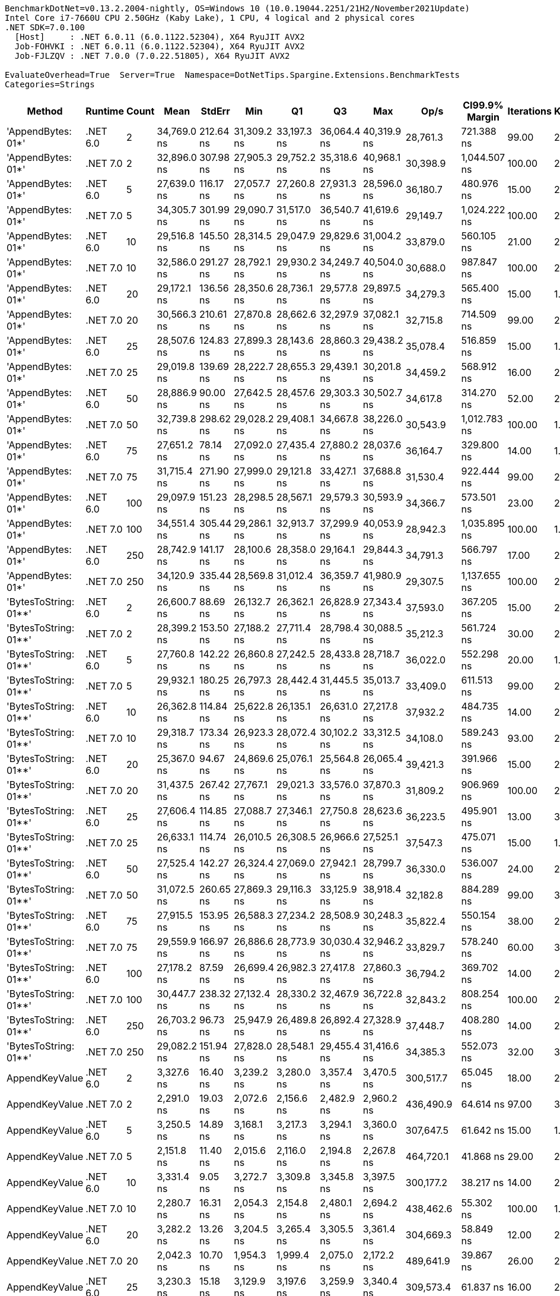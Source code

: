 ....
BenchmarkDotNet=v0.13.2.2004-nightly, OS=Windows 10 (10.0.19044.2251/21H2/November2021Update)
Intel Core i7-7660U CPU 2.50GHz (Kaby Lake), 1 CPU, 4 logical and 2 physical cores
.NET SDK=7.0.100
  [Host]     : .NET 6.0.11 (6.0.1122.52304), X64 RyuJIT AVX2
  Job-FOHVKI : .NET 6.0.11 (6.0.1122.52304), X64 RyuJIT AVX2
  Job-FJLZQV : .NET 7.0.0 (7.0.22.51805), X64 RyuJIT AVX2

EvaluateOverhead=True  Server=True  Namespace=DotNetTips.Spargine.Extensions.BenchmarkTests  
Categories=Strings  
....
[options="header"]
|===
|                 Method|   Runtime|  Count|         Mean|     StdErr|          Min|           Q1|           Q3|          Max|         Op/s|  CI99.9% Margin|  Iterations|  Kurtosis|  MValue|  Skewness|  Rank|  LogicalGroup|  Baseline|  Code Size|  Allocated
|     'AppendBytes: 01*'|  .NET 6.0|      2|  34,769.0 ns|  212.64 ns|  31,309.2 ns|  33,197.3 ns|  36,064.4 ns|  40,319.9 ns|     28,761.3|      721.388 ns|       99.00|     2.800|   2.000|    0.6405|    14|             *|        No|    3,228 B|   44.66 KB
|     'AppendBytes: 01*'|  .NET 7.0|      2|  32,896.0 ns|  307.98 ns|  27,905.3 ns|  29,752.2 ns|  35,318.6 ns|  40,968.1 ns|     30,398.9|    1,044.507 ns|      100.00|     2.027|   3.875|    0.2379|    13|             *|        No|    3,813 B|   44.66 KB
|     'AppendBytes: 01*'|  .NET 6.0|      5|  27,639.0 ns|  116.17 ns|  27,057.7 ns|  27,260.8 ns|  27,931.3 ns|  28,596.0 ns|     36,180.7|      480.976 ns|       15.00|     2.155|   2.000|    0.5264|    12|             *|        No|    3,228 B|   44.66 KB
|     'AppendBytes: 01*'|  .NET 7.0|      5|  34,305.7 ns|  301.99 ns|  29,090.7 ns|  31,517.0 ns|  36,540.7 ns|  41,619.6 ns|     29,149.7|    1,024.222 ns|      100.00|     2.098|   3.200|    0.0474|    14|             *|        No|    3,813 B|   44.66 KB
|     'AppendBytes: 01*'|  .NET 6.0|     10|  29,516.8 ns|  145.50 ns|  28,314.5 ns|  29,047.9 ns|  29,829.6 ns|  31,004.2 ns|     33,879.0|      560.105 ns|       21.00|     2.761|   2.000|    0.6393|    12|             *|        No|    3,228 B|   44.66 KB
|     'AppendBytes: 01*'|  .NET 7.0|     10|  32,586.0 ns|  291.27 ns|  28,792.1 ns|  29,930.2 ns|  34,249.7 ns|  40,504.0 ns|     30,688.0|      987.847 ns|      100.00|     2.844|   3.556|    0.7941|    13|             *|        No|    3,813 B|   44.66 KB
|     'AppendBytes: 01*'|  .NET 6.0|     20|  29,172.1 ns|  136.56 ns|  28,350.6 ns|  28,736.1 ns|  29,577.8 ns|  29,897.5 ns|     34,279.3|      565.400 ns|       15.00|     1.554|   2.000|   -0.2225|    12|             *|        No|    3,228 B|   44.66 KB
|     'AppendBytes: 01*'|  .NET 7.0|     20|  30,566.3 ns|  210.61 ns|  27,870.8 ns|  28,662.6 ns|  32,297.9 ns|  37,082.1 ns|     32,715.8|      714.509 ns|       99.00|     2.893|   2.872|    0.7626|    12|             *|        No|    3,813 B|   44.66 KB
|     'AppendBytes: 01*'|  .NET 6.0|     25|  28,507.6 ns|  124.83 ns|  27,899.3 ns|  28,143.6 ns|  28,860.3 ns|  29,438.2 ns|     35,078.4|      516.859 ns|       15.00|     1.789|   2.000|    0.4296|    12|             *|        No|    3,228 B|   44.66 KB
|     'AppendBytes: 01*'|  .NET 7.0|     25|  29,019.8 ns|  139.69 ns|  28,222.7 ns|  28,655.3 ns|  29,439.1 ns|  30,201.8 ns|     34,459.2|      568.912 ns|       16.00|     2.098|   2.000|    0.4312|    12|             *|        No|    3,813 B|   44.66 KB
|     'AppendBytes: 01*'|  .NET 6.0|     50|  28,886.9 ns|   90.00 ns|  27,642.5 ns|  28,457.6 ns|  29,303.3 ns|  30,502.7 ns|     34,617.8|      314.270 ns|       52.00|     2.718|   2.000|    0.4685|    12|             *|        No|    3,228 B|   44.66 KB
|     'AppendBytes: 01*'|  .NET 7.0|     50|  32,739.8 ns|  298.62 ns|  29,028.2 ns|  29,408.1 ns|  34,667.8 ns|  38,226.0 ns|     30,543.9|    1,012.783 ns|      100.00|     1.658|   4.629|    0.2072|    13|             *|        No|    3,813 B|   44.66 KB
|     'AppendBytes: 01*'|  .NET 6.0|     75|  27,651.2 ns|   78.14 ns|  27,092.0 ns|  27,435.4 ns|  27,880.2 ns|  28,037.6 ns|     36,164.7|      329.800 ns|       14.00|     1.740|   2.000|   -0.3322|    12|             *|        No|    3,228 B|   44.66 KB
|     'AppendBytes: 01*'|  .NET 7.0|     75|  31,715.4 ns|  271.90 ns|  27,999.0 ns|  29,121.8 ns|  33,427.1 ns|  37,688.8 ns|     31,530.4|      922.444 ns|       99.00|     2.024|   3.189|    0.4273|    12|             *|        No|    3,813 B|   44.66 KB
|     'AppendBytes: 01*'|  .NET 6.0|    100|  29,097.9 ns|  151.23 ns|  28,298.5 ns|  28,567.1 ns|  29,579.3 ns|  30,593.9 ns|     34,366.7|      573.501 ns|       23.00|     2.224|   2.000|    0.7856|    12|             *|        No|    3,228 B|   44.66 KB
|     'AppendBytes: 01*'|  .NET 7.0|    100|  34,551.4 ns|  305.44 ns|  29,286.1 ns|  32,913.7 ns|  37,299.9 ns|  40,053.9 ns|     28,942.3|    1,035.895 ns|      100.00|     1.975|   4.067|   -0.2063|    14|             *|        No|    3,813 B|   44.66 KB
|     'AppendBytes: 01*'|  .NET 6.0|    250|  28,742.9 ns|  141.17 ns|  28,100.6 ns|  28,358.0 ns|  29,164.1 ns|  29,844.3 ns|     34,791.3|      566.797 ns|       17.00|     2.119|   2.000|    0.8506|    12|             *|        No|    3,228 B|   44.66 KB
|     'AppendBytes: 01*'|  .NET 7.0|    250|  34,120.9 ns|  335.44 ns|  28,569.8 ns|  31,012.4 ns|  36,359.7 ns|  41,980.9 ns|     29,307.5|    1,137.655 ns|      100.00|     2.274|   4.296|    0.3615|    14|             *|        No|    3,813 B|   44.66 KB
|  'BytesToString: 01**'|  .NET 6.0|      2|  26,600.7 ns|   88.69 ns|  26,132.7 ns|  26,362.1 ns|  26,828.9 ns|  27,343.4 ns|     37,593.0|      367.205 ns|       15.00|     2.212|   2.000|    0.3876|    12|             *|        No|    3,268 B|   36.03 KB
|  'BytesToString: 01**'|  .NET 7.0|      2|  28,399.2 ns|  153.50 ns|  27,188.2 ns|  27,711.4 ns|  28,798.4 ns|  30,088.5 ns|     35,212.3|      561.724 ns|       30.00|     2.247|   2.333|    0.5886|    12|             *|        No|    3,221 B|   36.03 KB
|  'BytesToString: 01**'|  .NET 6.0|      5|  27,760.8 ns|  142.22 ns|  26,860.8 ns|  27,242.5 ns|  28,433.8 ns|  28,718.7 ns|     36,022.0|      552.298 ns|       20.00|     1.420|   2.500|    0.1493|    12|             *|        No|    3,268 B|   36.03 KB
|  'BytesToString: 01**'|  .NET 7.0|      5|  29,932.1 ns|  180.25 ns|  26,797.3 ns|  28,442.4 ns|  31,445.5 ns|  35,013.7 ns|     33,409.0|      611.513 ns|       99.00|     2.245|   2.691|    0.6184|    12|             *|        No|    3,221 B|   36.03 KB
|  'BytesToString: 01**'|  .NET 6.0|     10|  26,362.8 ns|  114.84 ns|  25,622.8 ns|  26,135.1 ns|  26,631.0 ns|  27,217.8 ns|     37,932.2|      484.735 ns|       14.00|     2.357|   2.000|   -0.0835|    12|             *|        No|    3,268 B|   36.03 KB
|  'BytesToString: 01**'|  .NET 7.0|     10|  29,318.7 ns|  173.34 ns|  26,923.3 ns|  28,072.4 ns|  30,102.2 ns|  33,312.5 ns|     34,108.0|      589.243 ns|       93.00|     2.803|   2.188|    0.9169|    12|             *|        No|    3,221 B|   36.03 KB
|  'BytesToString: 01**'|  .NET 6.0|     20|  25,367.0 ns|   94.67 ns|  24,869.6 ns|  25,076.1 ns|  25,564.8 ns|  26,065.4 ns|     39,421.3|      391.966 ns|       15.00|     2.064|   2.000|    0.4811|    11|             *|        No|    3,268 B|   36.03 KB
|  'BytesToString: 01**'|  .NET 7.0|     20|  31,437.5 ns|  267.42 ns|  27,767.1 ns|  29,021.3 ns|  33,576.0 ns|  37,870.3 ns|     31,809.2|      906.969 ns|      100.00|     2.167|   2.788|    0.5151|    12|             *|        No|    3,221 B|   36.03 KB
|  'BytesToString: 01**'|  .NET 6.0|     25|  27,606.4 ns|  114.85 ns|  27,088.7 ns|  27,346.1 ns|  27,750.8 ns|  28,623.6 ns|     36,223.5|      495.901 ns|       13.00|     3.194|   2.000|    0.9646|    12|             *|        No|    3,268 B|   36.03 KB
|  'BytesToString: 01**'|  .NET 7.0|     25|  26,633.1 ns|  114.74 ns|  26,010.5 ns|  26,308.5 ns|  26,966.6 ns|  27,525.1 ns|     37,547.3|      475.071 ns|       15.00|     1.900|   2.000|    0.3337|    12|             *|        No|    3,221 B|   36.03 KB
|  'BytesToString: 01**'|  .NET 6.0|     50|  27,525.4 ns|  142.27 ns|  26,324.4 ns|  27,069.0 ns|  27,942.1 ns|  28,799.7 ns|     36,330.0|      536.007 ns|       24.00|     2.000|   2.000|    0.2391|    12|             *|        No|    3,268 B|   36.03 KB
|  'BytesToString: 01**'|  .NET 7.0|     50|  31,072.5 ns|  260.65 ns|  27,869.3 ns|  29,116.3 ns|  33,125.9 ns|  38,918.4 ns|     32,182.8|      884.289 ns|       99.00|     3.374|   2.791|    1.0679|    12|             *|        No|    3,221 B|   36.03 KB
|  'BytesToString: 01**'|  .NET 6.0|     75|  27,915.5 ns|  153.95 ns|  26,588.3 ns|  27,234.2 ns|  28,508.9 ns|  30,248.3 ns|     35,822.4|      550.154 ns|       38.00|     2.488|   2.125|    0.6640|    12|             *|        No|    3,268 B|   36.03 KB
|  'BytesToString: 01**'|  .NET 7.0|     75|  29,559.9 ns|  166.97 ns|  26,886.6 ns|  28,773.9 ns|  30,030.4 ns|  32,946.2 ns|     33,829.7|      578.240 ns|       60.00|     3.701|   2.000|    0.9091|    12|             *|        No|    3,221 B|   36.03 KB
|  'BytesToString: 01**'|  .NET 6.0|    100|  27,178.2 ns|   87.59 ns|  26,699.4 ns|  26,982.3 ns|  27,417.8 ns|  27,860.3 ns|     36,794.2|      369.702 ns|       14.00|     2.177|   2.000|    0.5313|    12|             *|        No|    3,268 B|   36.03 KB
|  'BytesToString: 01**'|  .NET 7.0|    100|  30,447.7 ns|  238.32 ns|  27,132.4 ns|  28,330.2 ns|  32,467.9 ns|  36,722.8 ns|     32,843.2|      808.254 ns|      100.00|     2.599|   3.105|    0.7569|    12|             *|        No|    3,221 B|   36.03 KB
|  'BytesToString: 01**'|  .NET 6.0|    250|  26,703.2 ns|   96.73 ns|  25,947.9 ns|  26,489.8 ns|  26,892.4 ns|  27,328.9 ns|     37,448.7|      408.280 ns|       14.00|     2.395|   2.000|   -0.1156|    12|             *|        No|    3,268 B|   36.03 KB
|  'BytesToString: 01**'|  .NET 7.0|    250|  29,082.2 ns|  151.94 ns|  27,828.0 ns|  28,548.1 ns|  29,455.4 ns|  31,416.6 ns|     34,385.3|      552.073 ns|       32.00|     3.730|   2.000|    1.1312|    12|             *|        No|    3,221 B|   36.03 KB
|         AppendKeyValue|  .NET 6.0|      2|   3,327.6 ns|   16.40 ns|   3,239.2 ns|   3,280.0 ns|   3,357.4 ns|   3,470.5 ns|    300,517.7|       65.045 ns|       18.00|     2.216|   2.000|    0.6175|     9|             *|        No|    1,861 B|    2.71 KB
|         AppendKeyValue|  .NET 7.0|      2|   2,291.0 ns|   19.03 ns|   2,072.6 ns|   2,156.6 ns|   2,482.9 ns|   2,960.2 ns|    436,490.9|       64.614 ns|       97.00|     3.787|   3.070|    1.1167|     7|             *|        No|    2,967 B|    2.72 KB
|         AppendKeyValue|  .NET 6.0|      5|   3,250.5 ns|   14.89 ns|   3,168.1 ns|   3,217.3 ns|   3,294.1 ns|   3,360.0 ns|    307,647.5|       61.642 ns|       15.00|     1.823|   2.000|    0.4260|     9|             *|        No|    1,861 B|    2.73 KB
|         AppendKeyValue|  .NET 7.0|      5|   2,151.8 ns|   11.40 ns|   2,015.6 ns|   2,116.0 ns|   2,194.8 ns|   2,267.8 ns|    464,720.1|       41.868 ns|       29.00|     2.307|   2.000|   -0.2156|     6|             *|        No|    2,967 B|    2.74 KB
|         AppendKeyValue|  .NET 6.0|     10|   3,331.4 ns|    9.05 ns|   3,272.7 ns|   3,309.8 ns|   3,345.8 ns|   3,397.5 ns|    300,177.2|       38.217 ns|       14.00|     2.172|   2.000|    0.2170|     9|             *|        No|    1,861 B|    2.74 KB
|         AppendKeyValue|  .NET 7.0|     10|   2,280.7 ns|   16.31 ns|   2,054.3 ns|   2,154.8 ns|   2,480.1 ns|   2,694.2 ns|    438,462.6|       55.302 ns|      100.00|     1.845|   3.083|    0.5269|     7|             *|        No|    2,967 B|    2.73 KB
|         AppendKeyValue|  .NET 6.0|     20|   3,282.2 ns|   13.26 ns|   3,204.5 ns|   3,265.4 ns|   3,305.5 ns|   3,361.4 ns|    304,669.3|       58.849 ns|       12.00|     2.182|   2.000|   -0.3982|     9|             *|        No|    1,861 B|    2.73 KB
|         AppendKeyValue|  .NET 7.0|     20|   2,042.3 ns|   10.70 ns|   1,954.3 ns|   1,999.4 ns|   2,075.0 ns|   2,172.2 ns|    489,641.9|       39.867 ns|       26.00|     2.563|   2.000|    0.3545|     4|             *|        No|    2,967 B|    2.74 KB
|         AppendKeyValue|  .NET 6.0|     25|   3,230.3 ns|   15.18 ns|   3,129.9 ns|   3,197.6 ns|   3,259.9 ns|   3,340.4 ns|    309,573.4|       61.837 ns|       16.00|     2.042|   2.000|    0.0793|     9|             *|        No|    1,861 B|    2.69 KB
|         AppendKeyValue|  .NET 7.0|     25|   2,093.8 ns|   10.85 ns|   1,997.5 ns|   2,049.6 ns|   2,139.0 ns|   2,192.5 ns|    477,607.1|       40.022 ns|       28.00|     1.732|   2.000|    0.0329|     5|             *|        No|    2,967 B|    2.73 KB
|         AppendKeyValue|  .NET 6.0|     50|   3,304.6 ns|   17.27 ns|   3,196.6 ns|   3,244.3 ns|   3,344.0 ns|   3,478.0 ns|    302,611.4|       65.503 ns|       23.00|     2.402|   2.000|    0.7406|     9|             *|        No|    1,861 B|    2.72 KB
|         AppendKeyValue|  .NET 7.0|     50|   2,330.4 ns|   16.16 ns|   2,058.0 ns|   2,213.6 ns|   2,463.9 ns|   2,815.2 ns|    429,104.4|       54.829 ns|       99.00|     2.473|   2.615|    0.6396|     7|             *|        No|    2,967 B|    2.73 KB
|         AppendKeyValue|  .NET 6.0|     75|   3,233.8 ns|   12.44 ns|   3,176.4 ns|   3,205.4 ns|   3,278.1 ns|   3,313.5 ns|    309,231.3|       52.498 ns|       14.00|     1.594|   2.000|    0.5658|     9|             *|        No|    1,861 B|    2.73 KB
|         AppendKeyValue|  .NET 7.0|     75|   2,445.6 ns|   21.09 ns|   2,117.6 ns|   2,271.8 ns|   2,602.3 ns|   3,081.9 ns|    408,900.0|       71.511 ns|      100.00|     2.819|   3.941|    0.6210|     8|             *|        No|    2,967 B|    2.71 KB
|         AppendKeyValue|  .NET 6.0|    100|   3,308.4 ns|   15.73 ns|   3,205.9 ns|   3,266.7 ns|   3,352.8 ns|   3,485.9 ns|    302,257.9|       61.094 ns|       20.00|     2.936|   2.000|    0.7609|     9|             *|        No|    1,861 B|     2.7 KB
|         AppendKeyValue|  .NET 7.0|    100|   2,254.1 ns|   12.32 ns|   2,026.9 ns|   2,187.2 ns|   2,313.9 ns|   2,544.9 ns|    443,643.3|       42.168 ns|       78.00|     3.046|   2.000|    0.3377|     7|             *|        No|    2,967 B|    2.73 KB
|         AppendKeyValue|  .NET 6.0|    250|   3,533.8 ns|   13.11 ns|   3,460.2 ns|   3,487.4 ns|   3,573.2 ns|   3,597.9 ns|    282,978.7|       55.317 ns|       14.00|     1.361|   2.000|   -0.2152|    10|             *|        No|    1,861 B|    2.73 KB
|         AppendKeyValue|  .NET 7.0|    250|   2,246.4 ns|   12.58 ns|   2,088.2 ns|   2,202.8 ns|   2,288.0 ns|   2,445.8 ns|    445,164.7|       44.866 ns|       39.00|     2.958|   2.000|    0.4982|     7|             *|        No|    2,967 B|    2.73 KB
|           AppendValues|  .NET 6.0|      2|     567.2 ns|    2.61 ns|     550.8 ns|     557.2 ns|     573.4 ns|     596.8 ns|  1,763,131.4|       10.034 ns|       21.00|     2.770|   2.000|    0.7621|     1|             *|        No|    1,189 B|    1.44 KB
|           AppendValues|  .NET 7.0|      2|     724.6 ns|    5.40 ns|     567.7 ns|     698.7 ns|     767.7 ns|     827.0 ns|  1,380,036.1|       18.309 ns|      100.00|     3.045|   3.842|   -0.4789|     3|             *|        No|    1,942 B|    1.44 KB
|           AppendValues|  .NET 6.0|      5|     616.2 ns|    3.44 ns|     566.4 ns|     605.1 ns|     631.5 ns|     655.7 ns|  1,622,981.0|       12.302 ns|       38.00|     2.815|   2.250|   -0.3940|     2|             *|        No|    1,189 B|    1.44 KB
|           AppendValues|  .NET 7.0|      5|     675.0 ns|    8.09 ns|     565.5 ns|     604.0 ns|     725.6 ns|     916.4 ns|  1,481,536.3|       27.461 ns|       97.00|     2.424|   4.000|    0.4389|     3|             *|        No|    1,942 B|    1.45 KB
|           AppendValues|  .NET 6.0|     10|     598.0 ns|    3.38 ns|     564.2 ns|     581.1 ns|     611.0 ns|     659.3 ns|  1,672,354.6|       11.949 ns|       44.00|     2.880|   2.000|    0.6970|     1|             *|        No|    1,189 B|    1.45 KB
|           AppendValues|  .NET 7.0|     10|     682.7 ns|    5.52 ns|     558.9 ns|     645.5 ns|     716.3 ns|     819.7 ns|  1,464,681.8|       18.717 ns|      100.00|     2.847|   2.612|   -0.5937|     3|             *|        No|    1,942 B|    1.45 KB
|           AppendValues|  .NET 6.0|     20|     613.5 ns|    3.49 ns|     558.6 ns|     600.4 ns|     629.6 ns|     675.7 ns|  1,629,997.0|       12.030 ns|       64.00|     2.634|   2.080|    0.0390|     2|             *|        No|    1,189 B|    1.45 KB
|           AppendValues|  .NET 7.0|     20|     700.1 ns|    6.26 ns|     545.8 ns|     659.8 ns|     742.4 ns|     792.7 ns|  1,428,324.8|       21.243 ns|      100.00|     2.399|   2.840|   -0.5935|     3|             *|        No|    1,942 B|    1.46 KB
|           AppendValues|  .NET 6.0|     25|     597.4 ns|    1.55 ns|     586.7 ns|     594.9 ns|     598.6 ns|     607.6 ns|  1,673,989.0|        6.683 ns|       13.00|     2.445|   2.000|    0.1494|     1|             *|        No|    1,189 B|    1.42 KB
|           AppendValues|  .NET 7.0|     25|     645.1 ns|    6.84 ns|     556.7 ns|     575.6 ns|     702.4 ns|     790.6 ns|  1,550,049.1|       23.191 ns|      100.00|     1.755|   3.257|    0.2815|     3|             *|        No|    1,942 B|    1.46 KB
|           AppendValues|  .NET 6.0|     50|     583.6 ns|    3.25 ns|     553.2 ns|     562.1 ns|     599.2 ns|     626.7 ns|  1,713,360.1|       11.465 ns|       44.00|     1.880|   2.000|    0.3476|     1|             *|        No|    1,189 B|    1.45 KB
|           AppendValues|  .NET 7.0|     50|     643.2 ns|    6.03 ns|     545.8 ns|     592.1 ns|     696.4 ns|     772.8 ns|  1,554,756.8|       20.460 ns|      100.00|     1.954|   3.172|    0.0422|     3|             *|        No|    1,942 B|    1.45 KB
|           AppendValues|  .NET 6.0|     75|     614.7 ns|    3.33 ns|     566.2 ns|     600.8 ns|     625.6 ns|     664.4 ns|  1,626,913.2|       11.792 ns|       43.00|     2.919|   2.000|    0.1255|     2|             *|        No|    1,189 B|    1.45 KB
|           AppendValues|  .NET 7.0|     75|     665.8 ns|    6.65 ns|     548.0 ns|     615.1 ns|     707.9 ns|     806.7 ns|  1,501,882.8|       22.538 ns|      100.00|     1.888|   3.037|   -0.1732|     3|             *|        No|    1,942 B|    1.45 KB
|           AppendValues|  .NET 6.0|    100|     579.9 ns|    3.20 ns|     550.9 ns|     566.0 ns|     590.8 ns|     631.5 ns|  1,724,297.7|       11.393 ns|       39.00|     3.110|   2.000|    0.7576|     1|             *|        No|    1,189 B|    1.43 KB
|           AppendValues|  .NET 7.0|    100|     682.9 ns|    7.41 ns|     546.2 ns|     634.3 ns|     727.5 ns|     830.6 ns|  1,464,433.8|       25.118 ns|      100.00|     2.139|   3.586|    0.1806|     3|             *|        No|    1,942 B|    1.45 KB
|           AppendValues|  .NET 6.0|    250|     576.8 ns|    3.14 ns|     550.2 ns|     556.0 ns|     597.8 ns|     643.6 ns|  1,733,652.3|       10.815 ns|       65.00|     2.482|   2.353|    0.8022|     1|             *|        No|    1,189 B|    1.45 KB
|           AppendValues|  .NET 7.0|    250|     616.4 ns|    5.02 ns|     546.3 ns|     567.8 ns|     642.0 ns|     743.5 ns|  1,622,419.6|       17.035 ns|       97.00|     2.626|   2.909|    0.5625|     2|             *|        No|    1,942 B|    1.45 KB
|===
